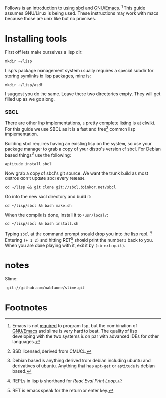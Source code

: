 Follows is an introduction to using [[http://www.sbcl.org/][sbcl]] and [[http://www.gnu.org/software/emacs/][GNU/Emacs]]. [fn:1] This guide assumes
GNU/Linux is being used. These instructions may work with macs because
those are unix like but no promises.

* Installing tools
  First off lets make ourselves a lisp dir:
  : mkdir ~/lisp

  Lisp's package management system usually requires a special subdir for
  storing symlinks to lisp packages, mine is:
  : mkdir ~/lisp/asdf

  I suggest you do the same. Leave these two directories empty. They will
  get filled up as we go along.

*** SBCL
    There are other lisp implementations, a pretty complete listing is at
    [[http://www.cliki.net/Common%20Lisp%20implementation][clwiki]]. For this guide we use SBCL as it is a fast and free[fn:2] common
    lisp implementation.

    Building sbcl requires having an existing lisp on the system, so use
    your package manager to grab a copy of your distro's version of
    sbcl. For Debian based things[fn:3] use the following:
    : aptitude install sbcl

    Now grab a copy of sbcl's git source. We want the trunk build as most
    distros don't update sbcl every release.
    : cd ~/lisp && git clone git://sbcl.boinkor.net/sbcl

    Go into the new sbcl directory and build it:
    : cd ~/lisp/sbcl && bash make.sh

    When the compile is done, install it to =/usr/local/=:
    : cd ~/lisp/sbcl && bash install.sh

    Typing =sbcl= at the command prompt should drop you into the lisp
    repl. [fn:4] Entering =(+ 1 2)= and hitting RET[fn:5] should print the
    number =3= back to you. When you are done playing with it, exit it by
    =(sb-ext:quit)=.


* notes
  Slime:
  :  git://github.com/nablaone/slime.git
* Footnotes

[fn:1] Emacs is not _required_ to program lisp, but the combination of
[[http://www.gnu.org/software/emacs/][GNU/Emacs]] and slime is very hard to beat. The quality of lisp developing
with the two systems is on par with advanced IDEs for other languages.

[fn:2] BSD licensed, derived from CMUCL.

[fn:3] Debian based is anything derived from debian including ubuntu and
derivatives of ubuntu. Anything that has =apt-get= or =aptitude= is debian
based.

[fn:4] REPLs in lisp is shorthand for /Read Eval Print Loop/.

[fn:5] RET is emacs speak for the return or enter key.
